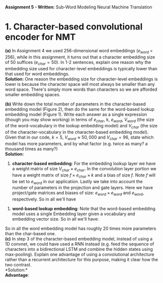 #+latex_class_options: [10pt]
#+LATEX_HEADER: \usepackage[margin=1.25in]{geometry}


*Assignment 5 - Written:* Sub-Word Modeling Neural Machine Translation \\

* 1. Character-based convolutional encoder for NMT

*(a)* In Assignment 4 we used 256-dimensional word embeddings ($e_{word}$ = 256),
while in this assignment, it turns out that a character embedding size of 50 suffices ($e_{char} = 50$).
In 1-2 sentences, explain one reason why the embedding size used for character-level embeddings is
typically lower than that used for word embeddings.\\

@@latex:\noindent@@
*Solution:*
One reason the embedding size for character-level embeddings is lower is because the character space will most always be smaller than any word space. There's simply more words than characters so we are afforded smaller embedding spaces.\\


@@latex:\noindent@@
*(b)* Write down the total number of parameters in the character-based embedding
model (Figure 2), then do the same for the word-based lookup embedding model (Figure 1). Write
each answer as a single expression (though you may show working) in terms of $e_{char}$, k, $e_{word}$,
$V_{word}$ (the size of the word-vocabulary in the lookup embedding model) and $V_{char}$ (the size of the
character-vocabulary in the character-based embedding model).\\
 Given that in our code, $k = 5$, $V_{word} \approx 50,000$ and $V_{char} = 96$, state which model has more parameters, and by what factor (e.g. twice as many? a thousand times as many?)\\

@@latex:\noindent@@
*Solution:*

1. *character-based embedding*: For the embedding lookup layer we have a weight matrix of size $V_{char} \times e_{char}$. In the convolution layer portion we have a weight matrix of size $f \times e_{char} \times k$ and a bias of size $f$. Note $f$ will be set to $e_{word}$ in our application. Lastly we take into account the number of parameters in the projection and gate layers. Here we have project/gate matrices and biases of size: $e_{word} \times e_{word}$ and $e_{word}$, respectively. So in all we'll have

#+BEGIN_LATEX
\begin{align*}
\text{total number of parameters} &= (V_{char} \times e_{char}) + ((f \times e_{char} \times k) + f) + ((e_{word} \times e_{word}) + e_{word})\\
&= (V_{char} \times e_{char}) + ((e_{word} \times e_{char} \times k) + e_{word}) + ((e_{word} \times e_{word}) + e_{word})\\
&= V_{char}e_{char} + ke_{word}e_{char} + e_{word} + e_{word}e_{word} + e_{word}\\
&= \bold{V_{char}e_{char} + ke_{word}e_{char} + e_{word}^2 + 2e_{word}}\\ \\
&= (96 * 50) + (5 * 256 * 50) + (256^2) + (2*256)\\
&= \bold{134,848}
\end{align*}
#+END_LATEX

2. *word-based lookup embedding*: Note that the word-based embedding model uses a single Embedding layer given a vocabulary and embedding vector size. So in all we'll have:

#+BEGIN_LATEX
\begin{align*}
\text{total number of parameters} &= \bold{V_{word} * e_{word}} \\ \\
&= (50,000 * 256)\\
&= \bold{2,800,000}
\end{align*}
#+END_LATEX

So in all the word embedding model has roughly 20 times more parameters
than the char-based one.\\

@@latex:\noindent@@
*(c)* In step 3 of the character-based embedding model, instead of using a 1D convnet, we could have used a RNN instead (e.g. feed the sequence of characters into a bidirectional
LSTM and combine the hidden states using max-pooling). Explain one advantage of using a convolutional architecture rather than a recurrent architecture for this purpose, making it clear how
the two contrast.\\

@@latex:\noindent@@
*Solution:*\\
*Advantage*:
